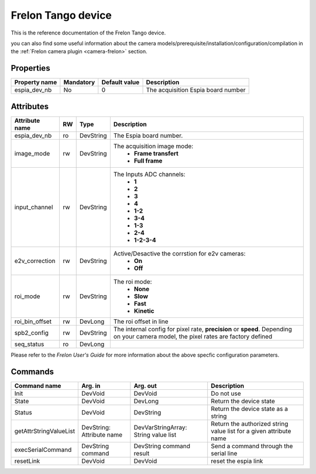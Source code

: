 Frelon Tango device
======

This is the reference documentation of the Frelon Tango device.

you can also find some useful information about the camera models/prerequisite/installation/configuration/compilation in the :ref:`Frelon camera plugin <camera-frelon>` section.


Properties
----------

=============== =============== =============== ==============================================================
Property name	Mandatory	Default value	Description
=============== =============== =============== ==============================================================
espia_dev_nb	No		0		The acquisition Espia board number
=============== =============== =============== ==============================================================


Attributes
----------
======================= ======= ======================= ===========================================================
Attribute name		RW	Type			Description
======================= ======= ======================= ===========================================================
espia_dev_nb		ro	DevString		The Espia board number.
image_mode		rw	DevString		The acquisition image mode:
							 - **Frame transfert**
							 - **Full frame**
input_channel		rw	DevString		The Inputs ADC channels:
							 - **1**
							 - **2**
							 - **3**
							 - **4**
							 - **1-2**
							 - **3-4**
							 - **1-3**
							 - **2-4**
							 - **1-2-3-4**
e2v_correction		rw	DevString		Active/Desactive the corrstion for e2v cameras:
							 - **On**
							 - **Off**
roi_mode		rw	DevString		The roi mode:
							 - **None**
							 - **Slow**
							 - **Fast**
							 - **Kinetic**
roi_bin_offset		rw	DevLong			The roi offset in line
spb2_config             rw      DevString               The internal config for pixel rate, **precision** or **speed**.
                                                        Depending on your camera model, the pixel rates are factory defined
seq_status              ro      DevLong    
======================= ======= ======================= ===========================================================

Please refer to the *Frelon User's Guide* for more information about the above specfic configuration parameters.

Commands
--------

=======================	=============== =======================	===========================================
Command name		Arg. in		Arg. out		Description
=======================	=============== =======================	===========================================
Init			DevVoid 	DevVoid			Do not use
State			DevVoid		DevLong			Return the device state
Status			DevVoid		DevString		Return the device state as a string
getAttrStringValueList	DevString:	DevVarStringArray:	Return the authorized string value list for
			Attribute name	String value list	a given attribute name
execSerialCommand	DevString	DevString		Send a command through the serial line
			command		command result 
resetLink               DevVoid         DevVoid                 reset the espia link
=======================	=============== =======================	===========================================
